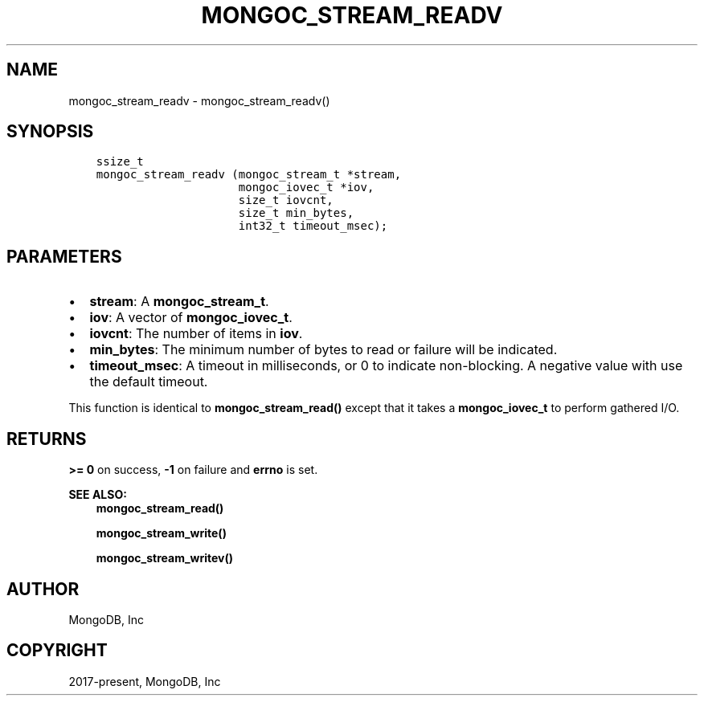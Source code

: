 .\" Man page generated from reStructuredText.
.
.TH "MONGOC_STREAM_READV" "3" "Feb 01, 2022" "1.21.0" "libmongoc"
.SH NAME
mongoc_stream_readv \- mongoc_stream_readv()
.
.nr rst2man-indent-level 0
.
.de1 rstReportMargin
\\$1 \\n[an-margin]
level \\n[rst2man-indent-level]
level margin: \\n[rst2man-indent\\n[rst2man-indent-level]]
-
\\n[rst2man-indent0]
\\n[rst2man-indent1]
\\n[rst2man-indent2]
..
.de1 INDENT
.\" .rstReportMargin pre:
. RS \\$1
. nr rst2man-indent\\n[rst2man-indent-level] \\n[an-margin]
. nr rst2man-indent-level +1
.\" .rstReportMargin post:
..
.de UNINDENT
. RE
.\" indent \\n[an-margin]
.\" old: \\n[rst2man-indent\\n[rst2man-indent-level]]
.nr rst2man-indent-level -1
.\" new: \\n[rst2man-indent\\n[rst2man-indent-level]]
.in \\n[rst2man-indent\\n[rst2man-indent-level]]u
..
.SH SYNOPSIS
.INDENT 0.0
.INDENT 3.5
.sp
.nf
.ft C
ssize_t
mongoc_stream_readv (mongoc_stream_t *stream,
                     mongoc_iovec_t *iov,
                     size_t iovcnt,
                     size_t min_bytes,
                     int32_t timeout_msec);
.ft P
.fi
.UNINDENT
.UNINDENT
.SH PARAMETERS
.INDENT 0.0
.IP \(bu 2
\fBstream\fP: A \fBmongoc_stream_t\fP\&.
.IP \(bu 2
\fBiov\fP: A vector of \fBmongoc_iovec_t\fP\&.
.IP \(bu 2
\fBiovcnt\fP: The number of items in \fBiov\fP\&.
.IP \(bu 2
\fBmin_bytes\fP: The minimum number of bytes to read or failure will be indicated.
.IP \(bu 2
\fBtimeout_msec\fP: A timeout in milliseconds, or 0 to indicate non\-blocking. A negative value with use the default timeout.
.UNINDENT
.sp
This function is identical to \fBmongoc_stream_read()\fP except that it takes a \fBmongoc_iovec_t\fP to perform gathered I/O.
.SH RETURNS
.sp
\fB>= 0\fP on success, \fB\-1\fP on failure and \fBerrno\fP is set.
.sp
\fBSEE ALSO:\fP
.INDENT 0.0
.INDENT 3.5
.nf
\fBmongoc_stream_read()\fP
.fi
.sp
.nf
\fBmongoc_stream_write()\fP
.fi
.sp
.nf
\fBmongoc_stream_writev()\fP
.fi
.sp
.UNINDENT
.UNINDENT
.SH AUTHOR
MongoDB, Inc
.SH COPYRIGHT
2017-present, MongoDB, Inc
.\" Generated by docutils manpage writer.
.
